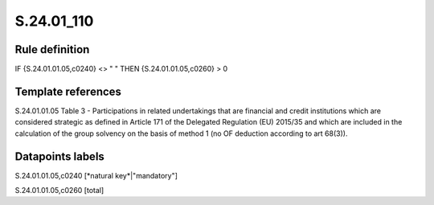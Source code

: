 ===========
S.24.01_110
===========

Rule definition
---------------

IF {S.24.01.01.05,c0240} <> " " THEN {S.24.01.01.05,c0260} > 0


Template references
-------------------

S.24.01.01.05 Table 3 - Participations in related undertakings that are financial and credit institutions which are considered strategic as defined in Article 171 of the Delegated Regulation (EU) 2015/35 and which are included in the calculation of the group solvency on the basis of method 1 (no OF deduction according to art 68(3)).


Datapoints labels
-----------------

S.24.01.01.05,c0240 [*natural key*|"mandatory"]

S.24.01.01.05,c0260 [total]



